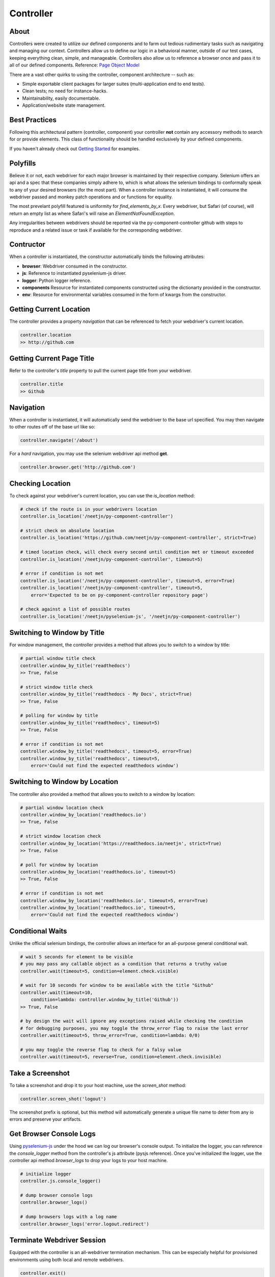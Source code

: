 ==========
Controller
==========

About
=====

Controllers were created to utilize our defined components and to farm out tedious rudimentary tasks such as navigating and managing our context.
Controllers allow us to define our logic in a behavioral manner, outside of our test cases, keeping everything clean, simple, and manageable.
Controllers also allow us to reference a browser once and pass it to all of our defined components. Reference: `Page Object Model <http://www.guru99.com/page-object-model-pom-page-factory-in-selenium-ultimate-guide.html>`_

There are a vast other quirks to using the controller, component architecture -- such as:

* Simple exportable client packages for larger suites (multi-application end to end tests).
* Clean tests; no need for instance-hacks.
* Maintainability, easily documentable.
* Application/website state management.

Best Practices
==============

Following this architectural pattern (controller, component) your controller **not** contain any accessory methods to search for or provide elements.
This class of functionality should be handled exclusively by your defined components.

If you haven't already check out `Getting Started <http://py-component-controller.readthedocs.io/en/latest/getting_started.html>`_ for examples.

Polyfills
=========

Believe it or not, each webdriver for each major browser is maintained by their respective company.
Selenium offers an api and a spec that these companies simply adhere to, which is what allows the selenium bindings to conformally speak to any of your desired browsers (for the most part).
When a controller instance is instantiated, it will consume the webdriver passed and monkey patch operations and or functions for equality.

The most prevelant polyfill featured is uniformity for `find_elements_by_x`. Every webdriver, but Safari (of course), will return an empty list as where Safari's will raise an `ElementNotFoundException`.

Any irregularities between webdrivers should be reported via the py-component-controller github with steps to reproduce and a related issue or task if available for the corresponding webdriver.

Contructor
==========

When a controller is instantiated, the constructor automatically binds the following attributes:

* **browser**: Webdriver consumed in the constructor.
* **js**: Reference to instantiated pyselenium-js driver.
* **logger**: Python logger reference.
* **components** Resource for instantiated components constructed using the dictionarty provided in the constructor.
* **env**: Resource for environmental variables consumed in the form of kwargs from the constructor.

Getting Current Location
==========================

The controller provides a property *navigation* that can be referenced to fetch your webdriver's current location.

.. code-block:: python

    controller.location
    >> http://github.com

Getting Current Page Title
==========================

Refer to the controller's *title* property to pull the current page title from your webdriver.

.. code-block:: python

    controller.title
    >> Github

Navigation
==========

When a controller is instantiated, it will automatically send the webdriver to the base url specified.
You may then navigate to other routes off of the base url like so:

.. code-block:: python

    controller.navigate('/about')

For a *hard* navigation, you may use the selenium webdriver api method **get**.

.. code-block:: python

    controller.browser.get('http://github.com')

Checking Location
=================

To check against your webdriver's current location, you can use the *is_location* method:

.. code-block:: python

    # check if the route is in your webdrivers location
    controller.is_location('/neetjn/py-component-controller')

    # strict check on absolute location
    controller.is_location('https://github.com/neetjn/py-component-controller', strict=True)

    # timed location check, will check every second until condition met or timeout exceeded
    controller.is_location('/neetjn/py-component-controller', timeout=5)

    # error if condition is not met
    controller.is_location('/neetjn/py-component-controller', timeout=5, error=True)
    controller.is_location('/neetjn/py-component-controller', timeout=5,
        error='Expected to be on py-component-controller repository page')

    # check against a list of possible routes
    controller.is_location('/neetjn/pyselenium-js', '/neetjn/py-component-controller')

Switching to Window by Title
===============================

For window management, the controller provides a method that allows you to switch to a window by title:

.. code-block:: python

    # partial window title check
    controller.window_by_title('readthedocs')
    >> True, False

    # strict window title check
    controller.window_by_title('readthedocs - My Docs', strict=True)
    >> True, False

    # polling for window by title
    controller.window_by_title('readthedocs', timeout=5)
    >> True, False

    # error if condition is not met
    controller.window_by_title('readthedocs', timeout=5, error=True)
    controller.window_by_title('readthedocs', timeout=5,
        error='Could not find the expected readthedocs window')

Switching to Window by Location
===============================

The controller also provided a method that allows you to switch to a window by location:

.. code-block:: python

    # partial window location check
    controller.window_by_location('readthedocs.io')
    >> True, False

    # strict window location check
    controller.window_by_location('https://readthedocs.io/neetjn', strict=True)
    >> True, False

    # poll for window by location
    controller.window_by_location('readthedocs.io', timeout=5)
    >> True, False

    # error if condition is not met
    controller.window_by_location('readthedocs.io', timeout=5, error=True)
    controller.window_by_location('readthedocs.io', timeout=5,
        error='Could not find the expected readthedocs window')

Conditional Waits
=================

Unlike the official selenium bindings, the controller allows an interface for an all-purpose general conditional wait.

.. code-block:: python

    # wait 5 seconds for element to be visible
    # you may pass any callable object as a condition that returns a truthy value
    controller.wait(timeout=5, condition=element.check.visible)

    # wait for 10 seconds for window to be available with the title "Github"
    controller.wait(timeout=10,
        condition=lambda: controller.window_by_title('Github'))
    >> True, False

    # by design the wait will ignore any exceptions raised while checking the condition
    # for debugging purposes, you may toggle the throw_error flag to raise the last error
    controller.wait(timeout=5, throw_error=True, condition=lambda: 0/0)

    # you may toggle the reverse flag to check for a falsy value
    controller.wait(timeout=5, reverse=True, condition=element.check.invisible)


Take a Screenshot
=================

To take a screenshot and drop it to your host machine, use the *screen_shot* method:

.. code-block:: python

    controller.screen_shot('logout')

The screenshot prefix is optional, but this method will automatically generate a unique file name to deter from any io errors and preserve your artifacts.

Get Browser Console Logs
========================

Using `pyselenium-js <https://github.com/neetjn/pyselenium-js/blob/master/pyseleniumjs/e2ejs.py#L130>`_ under the hood we can log our browser's console output.
To initialize the logger, you can reference the *console_logger* method from the controller's js attribute (pysjs reference).
Once you've initialized the logger, use the controller api method *browser_logs* to drop your logs to your host machine.

.. code-block:: python

    # initialize logger
    controller.js.console_logger()

    # dump browser console logs
    controller.browser_logs()

    # dump browsers logs with a log name
    controller.browser_logs('error.logout.redirect')


Terminate Webdriver Session
===========================

Equipped with the controller is an all-webdriver termination mechanism.
This can be especially helpful for provisioned environments using both local and remote webdrivers.

.. code-block:: python

    controller.exit()

